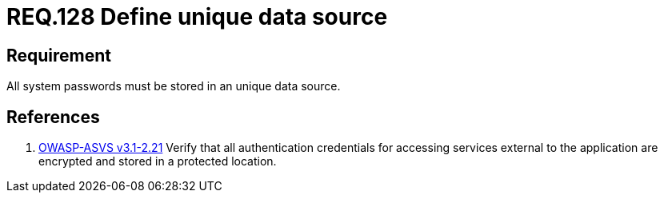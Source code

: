 :slug: rules/128/
:category: credentials
:description: This document contains the details of the security requirements related to the definition and management of access credentials in the organization. This requirement establishes the importance of defining an unique data source to store securely all syste passwords
:keywords: Requirement, Security, Passwords, Storing, Data, Source
:rules: yes

= REQ.128 Define unique data source

== Requirement

All system passwords must be stored
in an unique data source.

== References

. [[r1]] link:https://www.owasp.org/index.php/ASVS_V2_Authentication[+OWASP-ASVS v3.1-2.21+]
Verify that all authentication credentials
for accessing services external to the application
are encrypted and stored in a protected location.

